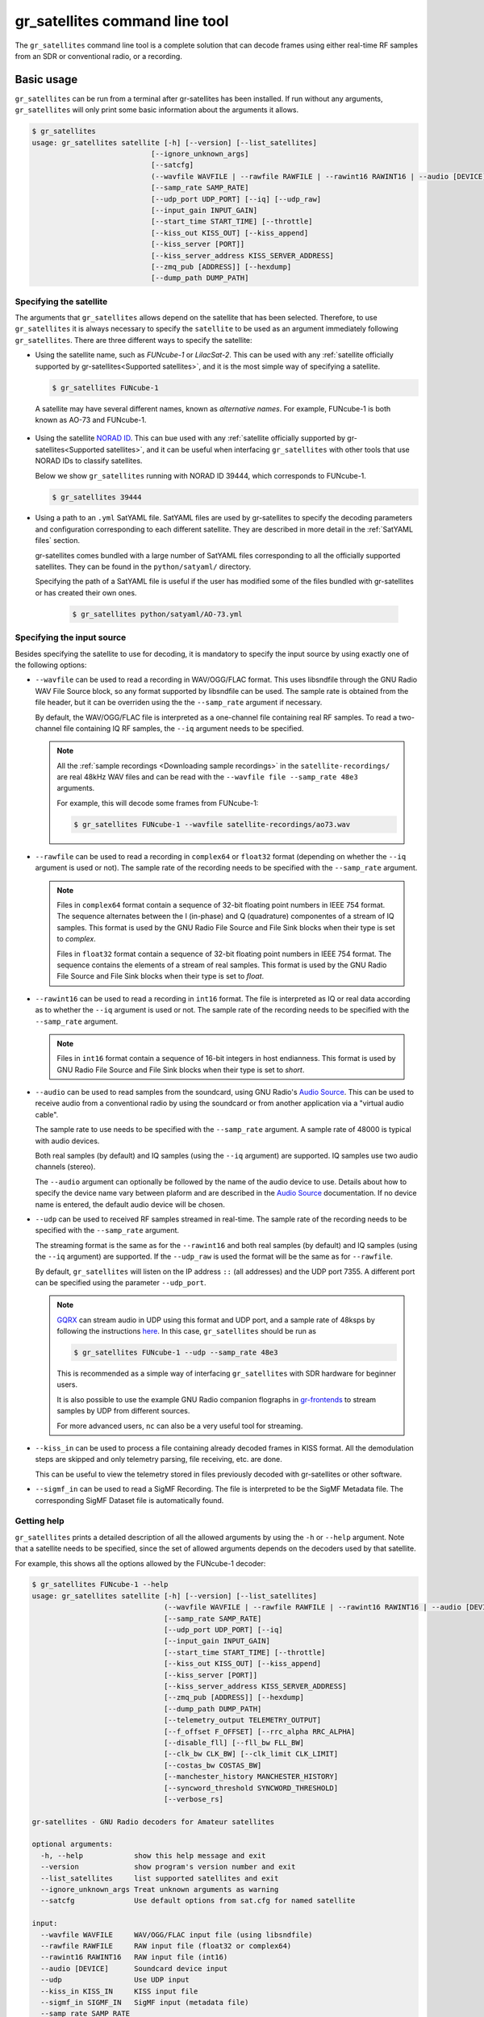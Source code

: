 .. _gr_satellites command line tool:

gr_satellites command line tool
===============================

The ``gr_satellites`` command line tool is a complete solution that can decode
frames using either real-time RF samples from an SDR or conventional radio, or a
recording.

Basic usage
^^^^^^^^^^^

``gr_satellites`` can be run from a terminal after gr-satellites has been
installed. If run without any arguments, ``gr_satellites`` will only print some
basic information about the arguments it allows.

.. code-block:: console

   $ gr_satellites
   usage: gr_satellites satellite [-h] [--version] [--list_satellites]
                               [--ignore_unknown_args]
                               [--satcfg]
                               (--wavfile WAVFILE | --rawfile RAWFILE | --rawint16 RAWINT16 | --audio [DEVICE] | --udp | --kiss_in KISS_IN | --sigmf_in SIGMF_IN)
                               [--samp_rate SAMP_RATE]
                               [--udp_port UDP_PORT] [--iq] [--udp_raw]
                               [--input_gain INPUT_GAIN]
                               [--start_time START_TIME] [--throttle]
                               [--kiss_out KISS_OUT] [--kiss_append]
                               [--kiss_server [PORT]]
                               [--kiss_server_address KISS_SERVER_ADDRESS]
                               [--zmq_pub [ADDRESS]] [--hexdump]
                               [--dump_path DUMP_PATH]
.. _Specifying the satellite:

Specifying the satellite
""""""""""""""""""""""""

The arguments that ``gr_satellites`` allows depend on the satellite that has
been selected. Therefore, to use ``gr_satellites`` it is always necessary to
specify the ``satellite`` to be used as an argument immediately following
``gr_satellites``. There are three different ways to specify the satellite:

* Using the satellite name, such as *FUNcube-1* or *LilacSat-2*. This can be
  used with any :ref:`satellite officially supported by gr-satellites<Supported
  satellites>`, and it is the most simple way of specifying a satellite.

  .. code-block:: console

     $ gr_satellites FUNcube-1

     
 A satellite may have several different names, known as *alternative
 names*. For example, FUNcube-1 is both known as AO-73 and FUNcube-1.
				    
* Using the satellite `NORAD ID`_. This can bue used with any
  :ref:`satellite officially supported by gr-satellites<Supported satellites>`,
  and it can be useful when interfacing ``gr_satellites`` with other tools that
  use NORAD IDs to classify satellites.

  Below we show ``gr_satellites`` running with NORAD ID 39444, which corresponds
  to FUNcube-1.

  .. code-block:: console

     $ gr_satellites 39444

 
* Using a path to an ``.yml`` SatYAML file. SatYAML files are used by
  gr-satellites to specify the decoding parameters and configuration
  corresponding to each different satellite. They are described in more detail
  in the :ref:`SatYAML files` section.

  gr-satellites comes bundled with a large number of SatYAML files corresponding to all
  the officially supported satellites. They can be found in the
  ``python/satyaml/`` directory.

  Specifying the path of a SatYAML file is useful if the user has modified some
  of the files bundled with gr-satellites or has created their own ones.

    .. code-block:: console

     $ gr_satellites python/satyaml/AO-73.yml

     
.. _NORAD ID: https://en.wikipedia.org/wiki/Satellite_Catalog_Number

.. _Specifying the input source:

Specifying the input source
"""""""""""""""""""""""""""

Besides specifying the satellite to use for decoding, it is mandatory to specify
the input source by using exactly one of the following options:

* ``--wavfile`` can be used to read a recording in WAV/OGG/FLAC format.
  This uses libsndfile through the GNU Radio WAV File Source block, so any
  format supported by libsndfile can be used.
  The sample rate
  is obtained from the file header, but it can be overriden using the the
  ``--samp_rate`` argument if necessary.

  By default, the WAV/OGG/FLAC file is interpreted as a one-channel file containing real
  RF samples. To read a two-channel file containing IQ RF samples, the ``--iq``
  argument needs to be specified.

  .. note::
     All the :ref:`sample recordings <Downloading sample recordings>` in
     the ``satellite-recordings/`` are real 48kHz WAV files and can be read with
     the ``--wavfile file --samp_rate 48e3`` arguments.

     For example, this will decode some frames from FUNcube-1:
     
     .. code-block:: console

        $ gr_satellites FUNcube-1 --wavfile satellite-recordings/ao73.wav
  
* ``--rawfile`` can be used to read a recording in ``complex64`` or ``float32``
  format (depending on whether the ``--iq`` argument is used or not). The sample rate
  of the recording needs to be specified with the ``--samp_rate`` argument.

  .. note::
     Files in ``complex64`` format contain a sequence of 32-bit floating point numbers in
     IEEE 754 format. The sequence alternates between the I (in-phase) and Q
     (quadrature) componentes of a stream of IQ samples. This format is used by the
     GNU Radio File Source and File Sink blocks when their type is set to
     *complex*.

     Files in ``float32`` format contain a sequence of 32-bit floating point
     numbers in IEEE 754 format. The sequence contains the elements of a stream
     of real samples. This format is used by the GNU Radio File Source and File
     Sink blocks when their type is set to *float*.

* ``--rawint16`` can be used to read a recording in ``int16`` format. The file
  is interpreted as IQ or real data according as to whether the ``--iq``
  argument is used or not.  The sample rate of the recording needs to be
  specified with the ``--samp_rate`` argument.

  .. note::
     Files in ``int16`` format contain a sequence of 16-bit integers in
     host endianness. This format is used by GNU Radio File Source and File Sink
     blocks when their type is set to *short*.

* ``--audio`` can be used to read samples from the soundcard, using GNU Radio's
  `Audio Source`_. This can be used to receive audio from a conventional radio
  by using the soundcard or from another application via a "virtual audio
  cable".

  The sample rate to use needs to be specified with the ``--samp_rate``
  argument. A sample rate of 48000 is typical with audio devices.

  Both real samples (by default) and IQ samples (using the ``--iq`` argument)
  are supported. IQ samples use two audio channels (stereo).

  The ``--audio`` argument can optionally be followed by the name of the audio
  device to use. Details about how to specify the device name vary between
  plaform and are described in the `Audio Source`_ documentation. If no device
  name is entered, the default audio device will be chosen.
     
* ``--udp`` can be used to received RF samples streamed in real-time. The sample rate
  of the recording needs to be specified with the ``--samp_rate`` argument.

  The streaming format is the same as for the ``--rawint16`` and both real
  samples (by default) and IQ samples (using the ``--iq`` argument) are
  supported.
  If the ``--udp_raw`` is used the format will be the same as for ``--rawfile``.

  By default, ``gr_satellites`` will listen on the IP address ``::`` (all
  addresses) and the UDP port 7355. A different port can be
  specified using the parameter ``--udp_port``.

  .. note::
     `GQRX`_ can stream audio in UDP using this format and UDP port,
     and a sample rate of 48ksps by following the instructions
     `here <https://gqrx.dk/doc/streaming-audio-over-udp>`_. In this case,
     ``gr_satellites`` should be run as

     .. code-block:: console

	$ gr_satellites FUNcube-1 --udp --samp_rate 48e3

     This is recommended as a simple way of interfacing ``gr_satellites`` with
     SDR hardware for beginner users.

     It is also possible to use the example GNU Radio companion flographs in
     `gr-frontends`_ to stream samples by UDP from different sources.

     For more advanced users, ``nc`` can also be a very useful tool for streaming.

* ``--kiss_in`` can be used to process a file containing already decoded frames
  in KISS format. All the demodulation steps are skipped and only telemetry
  parsing, file receiving, etc. are done.

  This can be useful to view the telemetry stored in files previously decoded
  with gr-satellites or other software.

* ``--sigmf_in`` can be used to read a SigMF Recording. The file is interpreted to be the
  SigMF Metadata file. The corresponding SigMF Dataset file is automatically found.

Getting help
""""""""""""

``gr_satellites`` prints a detailed description of all the allowed arguments by
using the ``-h`` or ``--help`` argument. Note that a satellite needs to be
specified, since the set of allowed arguments depends on the decoders used by
that satellite.

For example, this shows all the options allowed by the FUNcube-1 decoder:

.. code-block:: console

   $ gr_satellites FUNcube-1 --help
   usage: gr_satellites satellite [-h] [--version] [--list_satellites]
				  (--wavfile WAVFILE | --rawfile RAWFILE | --rawint16 RAWINT16 | --audio [DEVICE] | --udp | --kiss_in KISS_IN | --sigmf_in SIGMF_IN)
				  [--samp_rate SAMP_RATE]
				  [--udp_port UDP_PORT] [--iq]
				  [--input_gain INPUT_GAIN]
				  [--start_time START_TIME] [--throttle]
				  [--kiss_out KISS_OUT] [--kiss_append]
				  [--kiss_server [PORT]]
				  [--kiss_server_address KISS_SERVER_ADDRESS]
				  [--zmq_pub [ADDRESS]] [--hexdump]
				  [--dump_path DUMP_PATH]
				  [--telemetry_output TELEMETRY_OUTPUT]
				  [--f_offset F_OFFSET] [--rrc_alpha RRC_ALPHA]
				  [--disable_fll] [--fll_bw FLL_BW]
				  [--clk_bw CLK_BW] [--clk_limit CLK_LIMIT]
				  [--costas_bw COSTAS_BW]
				  [--manchester_history MANCHESTER_HISTORY]
				  [--syncword_threshold SYNCWORD_THRESHOLD]
				  [--verbose_rs]

   gr-satellites - GNU Radio decoders for Amateur satellites

   optional arguments:
     -h, --help            show this help message and exit
     --version             show program's version number and exit
     --list_satellites     list supported satellites and exit
     --ignore_unknown_args Treat unknown arguments as warning
     --satcfg              Use default options from sat.cfg for named satellite

   input:
     --wavfile WAVFILE     WAV/OGG/FLAC input file (using libsndfile)
     --rawfile RAWFILE     RAW input file (float32 or complex64)
     --rawint16 RAWINT16   RAW input file (int16)
     --audio [DEVICE]      Soundcard device input
     --udp                 Use UDP input
     --kiss_in KISS_IN     KISS input file
     --sigmf_in SIGMF_IN   SigMF input (metadata file)
     --samp_rate SAMP_RATE
			   Sample rate (Hz)
     --udp_port UDP_PORT   UDP input listen port [default='7355']
     --iq                  Use IQ input
     --input_gain INPUT_GAIN
			   Input gain (can be negative to invert signal) [default=1]
     --start_time START_TIME
			   Recording start timestamp
     --throttle            Throttle recording input to 1x speed

   output:
     --kiss_out KISS_OUT   KISS output file
     --kiss_append         Append to KISS output file
     --kiss_server [PORT]  Enable KISS server [default port=8100]
     --kiss_server_address KISS_SERVER_ADDRESS
			   KISS server bind address [default='127.0.0.1']
     --zmq_pub [ADDRESS]   Enable ZMQ PUB socket [default address=tcp://127.0.0.1:5555]
     --hexdump             Hexdump instead of telemetry parse
     --dump_path DUMP_PATH
			   Path to dump internal signals

   demodulation:
     --f_offset F_OFFSET   Frequency offset (Hz) [default=1500 or 12000]
     --rrc_alpha RRC_ALPHA
			   RRC roll-off (Hz) [default=0.35]
     --disable_fll         Disable FLL
     --fll_bw FLL_BW       FLL bandwidth (Hz) [default=25]
     --clk_bw CLK_BW       Clock recovery bandwidth (relative to baudrate) [default=0.06]
     --clk_limit CLK_LIMIT
			   Clock recovery limit (relative to baudrate) [default=0.02]
     --costas_bw COSTAS_BW
			   Costas loop bandwidth (Hz) [default=50]
     --manchester_history MANCHESTER_HISTORY
			   Manchester recovery history (symbols) [default=32]

   deframing:
     --syncword_threshold SYNCWORD_THRESHOLD
			   Syncword bit errors [default=8]
     --verbose_rs          Verbose RS decoder

   data sink:
     --telemetry_output TELEMETRY_OUTPUT
			   Telemetry output file [default=stdout]

   The satellite parameter can be specified using name, NORAD ID or path to YAML file


.. _Output:

Output
""""""

By default, ``gr_satellites`` will "do its best" to show the user the output
for the decoded frames. If the telemetry format for the satellite is implemented
in gr-satellites, the telemetry frames will be printed to the standard output in
human-readable format. Otherwise, the raw frames will be printed out in hex
format to the standard output.

File decoding, image decoding and other special output options of some
particular satellites are enabled by default.

Customization of the ouput options is described in the :ref:`Output options`
subsection below.

Examples
""""""""

The ``test.sh`` script in the ``gr-satellites/`` directory runs
``gr_satellites`` on several of the
:ref:`sample recordings <Downloading sample recordings>` in
``satellite-recordings/``. This script can be used as a series of examples of
how to run ``gr_satellites``.

.. _Output options:

Ouput options
^^^^^^^^^^^^^

This subsection explains in detail the different output options that can be used
with the ``gr_satellites`` command line tool. The default behaviour when no
options are specified has been described in the :ref:`Output` subsection above.

.. _Hex dump:

Hex dump
""""""""

By using the option ``--hexdump``, it is possible to make ``gr_satellites``
print the received frames in hexadecimal format, regardless of whether there is
a telemetry decoder available or not. The format used to print the frames is the
same as used by the GNU Radio block `Message Debug`_ ``print_pdu`` input.

An example of the use of this option can be seen here:

.. code-block:: console

    $ gr_satellites FUNcube-1 --wavfile ~/gr-satellites/satellite-recordings/ao73.wav \
             --hexdump
    * MESSAGE DEBUG PRINT PDU VERBOSE *
    ()
    pdu_length = 256
    contents = 
    0000: 89 00 00 00 00 00 00 00 00 1f cc 00 ce 02 d1 00 
    0010: 00 07 08 09 09 00 00 05 01 01 00 40 13 2f c8 f2 
    0020: 5c 8f 34 23 f3 ba 0b 5d 62 74 51 c7 ea fa 69 4a 
    0030: 9a 9f 00 09 ef a0 1f f4 a7 ea 4a c6 8f 11 40 11 
    0040: 1e 10 f7 01 3e 20 64 00 d7 8b f8 d7 94 c8 93 a8 
    0050: 2a da 52 a6 0e 58 0e c8 0f 4e 01 1d 20 5a 00 db 
    0060: 94 a8 aa 8a 98 13 ac 69 0a a6 a8 10 e6 10 92 0f 
    0070: b8 01 50 20 64 00 d7 96 a8 c1 8b 48 25 ab a9 ca 
    0080: ce 9d 10 76 0f c9 10 55 01 3a 20 5a 00 d7 97 29 
    0090: 08 8c 48 4f a9 6a 5a f2 a4 10 39 0f 7b 0f 86 01 
    00a0: 49 20 64 00 d7 94 08 d0 8a d8 2a ad 6a 5a 7e b4 
    00b0: 0e 53 0e 9b 0e b7 01 09 20 5a 00 db 99 a8 f2 8f 
    00c0: e8 38 af aa 8a c2 9e 0e de 0f 48 0e 31 01 31 20 
    00d0: 5a 00 ce 9b c8 ff 88 68 1b b2 6a 5a ca a7 0f c3 
    00e0: 0e 74 0e 58 01 34 20 5a 00 d7 9b 39 1b 97 b8 c5 
    00f0: b0 2b 3a d6 b5 01 6b 00 6a 02 9e 00 03 20 13 00 
    ***********************************

.. _KISS output:

KISS output
"""""""""""

Decoded frames can be saved to a file in `KISS format`_. This is a simple format
that serves to delimit frames stored in a file or sent over a serial bus, and it
is frequently used to store telemetry frames.

To enable KISS output, the ``--kiss_out`` parameter followed by the path of the
output file should be used. By default ``gr_satellites`` will overwrite the
file if it already exists. To append to the file instead, the option
``--kiss_append`` can be used in addition to the ``--kiss_out``
option. Appending can be used to concatenate frames obtained in several decoding
runs.

Files in KISS format can be read with ``gr_satellites`` as indicated above or
with other software tools.

.. note::
   KISS files produced with ``gr_satellites`` use an extension proposed by `Mike
   Rupprecht`_ to store the reception timestamp of the frames. Before each
   data frame, a KISS control frame using the control byte ``0x09`` and storing
   a timestamp with UNIX timestamp in milliseconds stored as a big-endian 64 bit
   integer is included in the file.

   Some software, including the decoders by Mike Rupprecht, will be able to read
   and use these timestamps. Other software that processes KISS will ignore the
   timestamps.

.. _Mike Rupprecht: http://dk3wn.info/

KISS server
"""""""""""

A KISS TCP server can be enabled with the ``--kiss_server`` parameter,
optionally followed by the TCP port to listen on (by default port 8100 is
used). This allows other applications to connect to ``gr_satellites`` and
receive decoded frames using the KISS protocol.

By default the KISS server will only bind on ``127.0.0.1`` and listen to
requests from localhost only. If access from other computers on the network is
needed, the ``--kiss_server_address`` parameter can be used to specify the
address to bind to. For instace, if ``--kiss_server_address ''`` or
``--kiss_server_address 0.0.0.0`` is used, the server will bind to 0.0.0.0 and
listen to requests from all addresses.

ZMQ PUB socket
""""""""""""""

Decoded frames can also be sent to other applications by using a `ZeroMQ`_ PUB
socket. Several applications can connect to the PUB socket using SUB
sockets. The frames are sent using the *ZMQ PUB Message Sink* GNU Radio block,
and can be received using the *ZMQ SUB Message Source* GNU Radio block.

The ZMQ PUB socket is enabled using the ``--zmq_pub`` parameter, optionally
followed by the socket endpoint to use. By default, the endpoint
``tcp://127.0.0.1:5555`` is used. This means that the ZMQ PUB socket will only
listen to connections from localhost. If desired, the endpoint ``tcp://*:5555``
can be used to listen on all addresses.

.. _ZeroMQ: https://zeromq.org/

Telemetry output
""""""""""""""""

For satellites supporting telemetry parsing, ``gr_satellites`` will default to
printing the decoded telemetry values to the standard output. It is possible to
write these messages to a file instead by using the ``--telemetry_output``
parameter followed by the path of the output file.

Dump internal signals
"""""""""""""""""""""

For advanced users and developers, the demodulators used in ``gr_satellites``
can dump the internal signals used inside the demodulator. This option can be
enabled by using the ``--dump_path`` parameter followed by a path to the
directory where the different files are created. It is recommended to use this
option with a short recording, to avoid creating very large files. The details
of each of these files are best studied in the Python source code of the
demodulators (see ``python/components/demodulators/``).

The following example show how to use ``--dump_path`` to plot the symbols with
`Numpy`_ and `Matplotlib`_ and optimize the decoding parameters for a particular
recording. We first run the following to dump to the path ``/tmp/fsk`` the
internal signals produced by decoding a sample recording of AU02.

.. code-block:: console

    $ mkdir -p /tmp/fsk
    $ gr_satellites AU02 --wavfile satellite-recordings/au02.wav \
         --dump_path /tmp/fsk

We see that we do not get any decoded packets. Then, we can plot the FSK symbols
with the following Python code:

.. code-block:: python

     import numpy as np
     import matplotlib.pyplot as plt

     x = np.fromfile('/tmp/fsk/clock_recovery_out.f32', dtype = 'float32')
     plt.plot(x, '.')
     plt.show()

This produces the figure below, which shows that there has been a clock cycle
slip mid packet, which prevents correct decoding.

.. figure:: images/au02_default.png
    :alt: FSK symbols with default parameters

    FSK symbols with default parameters

We can run ``gr_satellites`` again adding the parameter ``--clk_bw 0.1`` to
increase the clock recovery loop bandwidth. With this parameter we get a
successful decode and if we plot the FSK symbols again, we get the figure below,
which shows that the clock recovery is working much better than before.

.. figure:: images/au02_nondefault.png
    :alt: FSK symbols with non-default parameters

    FSK symbols with non-default parameters

.. _Telemetry submission:

Telemetry submission
^^^^^^^^^^^^^^^^^^^^

The ``gr_satellites`` command line tool can be used to submit decoded telemetry
to an online database server, such as `SatNOGS DB`_ and these others servers used by
certain satellite projects:

* `FUNcube Warehouse`_, which is used by the FUNcube payloads on FUNcube-1, UKube-1,
  Nayif-1 and JY1Sat.

* `PW-Sat2 Groundstation`_, which is used by PW-Sat2.

* The `BME telemetry server`_, which is used by SMOG-P, ATL-1 and SMOG-1. (This
  server is deprecated, since it is not used anymore by BME).

* The `BME telemetry server (WebSocket)`_, which is used by MRC-100.

* `Harbin Institute of Technology`_, which connects to the telemetry proxy included in
  `gr-lilacsat`_ and `gr-dslwp`_.

* Any custom server using the SIDS protocol. The `SIDS protocol`_ is an HTTP-based protocol
  that was first developed by the ESTCube team and later used by the UWE-3 team. It is the
  basis of the SatNOGS DB server and other telemetry servers.
  
To enable telemetry submission, it is necessary to edit some parameters in
``gr_satellites``'s config file, which is located in
``~/.gr_satellites/config.ini``. If this file does not exist, it will be created
with a template when ``gr_satellites`` is first run. The template looks like
this:

.. code-block:: ini

    [Groundstation]
    callsign = 
    latitude = 0
    longitude = 0
    submit_tlm = no

    [FUNcube]
    site_id = 
    auth_code = 

    [PW-Sat2]
    credentials_file = 

    [BME]
    user =
    password =

To enable telemetry submission, the ``submit_tlm`` parameter must be set to
``yes``. Additionally, the receiving stations ``callsign`` as well as its
location (``latitude`` and ``longitude``) need to be set, since some of the
servers need these parameters. Once this is done, telemetry submission to
SatNOGS DB will be enabled for all satellites.

To enable telemetry submission to the FUNcube warehouse, it is necessary to fill
in the ``site_id`` and ``auth_code``. These can be obtained by
`registering in the warehouse`_.

To enable telemetry submission to the PW-Sat2 server, it is necessary to enter
the path to the credentials file in the ``credentials_file`` parameter. This
file is a JSON file that is generated and downloaded in the
"`Your credentials`_" section of the server web interface. It is necessary to
have an account registered in the server to obtain the credentials file.

To enable telemetry submission to the BME server, it is necessary to
`register an account in the BME server`_. The user and password should be
entered into the gr-satellites ``.ini`` file.

The BME server (WebSocket) does not require any registration or additional
configuration.

To use the Harbin Institute of Technology proxy to submit telemetry, the proxy
needs to be run and started in the local computer before running
``gr_satellites``. The command line tool will connect to the correct port where
the proxy is listening (this is specified in the SatYAML file of each
satellite). All the configuration regarding the station and the operator is done
in the proxy itself. When ``gr_satellites`` starts, it will attempt to connect
to the proxy, and print a warning if unable (in which case telemetry submission
through the proxy is disabled for this run).

.. note::
   The Harbin Institute of Technology proxy is a Python2 application that uses
   PyQt4. Users having more modern sytems may find useful the PyQt5 version that
   can be found in the `pyqt5 branch of gr-lilacsat`_. This requires ``tornado`` version
   4.5.3. It will not work with more recent versions of ``tornado``.

No special configuration needs to be done to enable submission to custom SIDS servers,
since these use the same protocol and configuration as SatNOGS DB.

For some telemetry servers, including SatNOGS DB, the frames are submitted
together with a timestamp of reception. This timestamp is taken from the
computer's clock by ``gr_satellites`` at the moment when it decodes the
frame. This means that, in order to use telemetry submission appropriately, the
computer's clock should be set accurately and a live signal rather than a
recording should be decoded.

File and image receiver
^^^^^^^^^^^^^^^^^^^^^^^

Some satellites transmit files (especially image files) by splitting the files
into many telemetry packets. The ``gr_satellites`` decoder supports reassembling
and storing these files into a directory. Additionally, image files are automatically
displayed in real time as they are being received, using `feh`_.

Currently the satellites that have decoders supporting file reception are ATL-1
and SMOG-P (they transmit RF spectrum data), and the satellites that have
decoders supporting image reception are 1KUNS-PF, BY70-1, D-SAT, LilacSat-1,
Lucky-7 and Światowid.

For satellites supporting file reception, the ``--file_output_path`` parameter
can be used to set the directory that is used to store received files. The
filenames of the received files will be automatically created using metadata or
a counter (if no metadata is transmitted). By default, received files are stored
in ``/tmp/``.

The ``--verbose_file_receiver`` parameter can be used to enable additional
debugging information about the functionality of the file receiver.

Other topics
^^^^^^^^^^^^

This subsection deals with other topics which are relevant to the usage of ``gr_satellites``.

.. _Real or IQ input:

Real or IQ input
""""""""""""""""

The ``gr_satellites`` command line tool supports both real (one-channel) input
and IQ input (which consists of two channels: in-phase and quadrature). A
detailed description of these two ways to represent a signal is out of the scope
of this document. This subsection gives some practical advice regarding the
difference between real and IQ input.

By default ``gr_satellites`` will assume that its input is real. To use IQ
input, the ``--iq`` option must be used.

When using the audio output of either a conventional radio or an SDR software
performing SSB or FM demodulation, ``gr_satellites`` should be used with the
real input option. Likewise, recordings produced from this kind of audio output, such
as one-channel WAV recordings should also be used with the real input option.

However, most SDR softwares will also have an option to save raw samples to a
file. These files are almost always IQ, and can be either a two-channel WAV file
or a file in raw format. The IQ input option must be used when using
``gr_satellites`` to read these files. Additionally, some
SDR software may support streaming IQ data by UDP. This can also be used in
``gr_satellites`` with the IQ input option.

.. _FSK demodulation and IQ input:

FSK demodulation and IQ input
"""""""""""""""""""""""""""""

When using an AFSK or FSK demodulator, the usage of the ``--iq`` option has an
additional effect. Since (A)FSK is a mode based on frequency modulation, it is
common to use either a conventional FM radio or an SDR software performing FM
demodulation to receive (A)FSK. Audio recordings obtained in this manner are also
common. Therefore, when ``gr_satellites`` is run without the ``--iq`` signal, it
will expect that (A)FSK signals have already been FM-demodulated in this way.

When the ``--iq`` option is used, ``gr_satellites`` expects an (A)FSK signal that
has not been FM-demodulated, and so it will perform FM-demodulation first. This
is the kind of procedure that should be employed with inputs such as raw IQ
recordings of an SDR, since the (A)FSK signals present in this kind of recordings
have not been FM-demodulated.

.. note::
   The output of the radio or SDR software when running in FM mode to
   receive an FSK signal is actually an NRZ signal. Therefore, when
   ``gr_satellites`` is run without the ``--iq`` option, it will expect an NRZ
   signal instead of an FSK signal. When ``gr_satellites`` is run with the ``--iq``
   option, it will expect an FSK signal.

   Similarly, the output of the radio or SDR software when running in FM mode to
   receive an AFSK signal is actually an audio-frequency FSK signal. Therefore,
   when ``gr_satellites`` is run without the ``--iq`` option, it will expect an
   audio-frequency FSK signal instead of an AFSK signal. When ``gr_satellites``
   is run with the ``--iq`` option, it will expect an AFSK signal.

   Note that this behaviour is what the user wants in most cases, but it also
   means that it is not possible to run ``gr_satellites`` directly on an (A)FSK signal which
   is represented in intermediate frequency as a real signal.

.. _Frequency offsets for BPSK:
   
Frequency offsets for BPSK
""""""""""""""""""""""""""

A usual way of receiving a BPSK signal is to use either a conventional radio or
an SDR software in SSB mode (USB mode, normally) and tune the BPSK signal in the
middle of the audio passband. Audio recordings obtained in this manner are also
common.

.. note::
   The SSB filter of a conventional radio is often approximately 3kHz
   wide. For this reason, only BPSK signals with a baudrate of 2400 baud or
   lower can be received with a conventional SSB radio. For BPSK signals with larger
   baudrate, an SDR receiver should be used.

The ``gr_satellites`` command line tool needs to know the frequency at which the
BPSK signal is tuned within the audio passband. If necessary, this can be specified with the
``--f_offset`` parameter, followed by the frequency in Hz. There are the
following defaults:

* For signals with a baudrate of 2400 baud or less, a frequency offset of 1500
  Hz is used. This follows the common practice of using a regular 3kHz SSB
  bandwidth and tuning the signal in the middle of the passband.
  
* For signals with a baudrate larger than 2400, a frequency offset of 12000 Hz
  is used. The rationale is that, for best results, a passband of 24000 Hz
  should be used, since this is the
  largest that fits in a 48kHz audio signal, and the signal should be tuned in
  the middle of this 24000 Hz passband. This kind of usage is sometimes called
  "wide SSB mode".

These settings only apply for a real input. When ``gr_satellites`` is used with
IQ input, the default is to expect the BPSK signal tuned at 0Hz (i.e., at
baseband). A different frequency can still be selected with the ``--f_offset``
parameter.

FSK signal polarity
"""""""""""""""""""

A conventional FM radio, or even an SDR software running in FM mode might invert
the polarity of the output signal, since the polarity is not relevant for audio
signals. However, the polarity is relevant when receiving an FSK signal that
does not use differential coding.

An input with the inverted polarity will cause decoding to fail. In this case,
the input can be inverted again by using the ``--input_gain -1`` parameter,
which has the effect of multiplying the input signal by -1 before it is
processed, thus restoring the correct polarity.

Multiple transmitters
"""""""""""""""""""""

Some satellites have multiple transmitters (or different types of signals)
declared in their :ref:`SatYAML files`. When run for these satellites,
the ``gr_satellites`` command line tool will run decoders for all the
transmitters or signal types in parallel. Therefore, it is not necessary or
possible to specify the transmitter to use.

In the case when it is necessary to run only the decoder for a single
transmitter, the easiest solution is to make a copy of the SatYAML file for that
satellite, edit the copy to leave out only the desired transmitter, and then
running ``gr_satellites`` and indicating it to use the modified SatYAML file.

Getting correct timestamps with recordings
""""""""""""""""""""""""""""""""""""""""""

One of the difficulties with working with recordings is obtaining correct
timestamps for each of the decoded packets. These timestamps are included in
KISS files and telemetry submissions to some servers, such as SatNOGS DB. To
produced correct timestamps ``gr_satellites`` will play back the recording at 1x
speed and count the clock time elapsed since the beginning of the execution, it
will then add that time to a timestamp specified by the user, which should
correspond to the start of the recording.

To use this functionality it is necessary to use the ``--throttle`` parameter to
limit playback speed to 1x and use the ``--start_time`` parameter followed by the
timestamp in ISO 8601 format (``YYYY-MM-DDTHH:MM:SS``) to indicate the start time
of the recording.

Treating unknown args as warning
""""""""""""""""""""""""""""""""

Using the argument ``--ignore_unknown_args`` will change the behaviour on unknown
arguments to a warning instead of exiting with an error. This can be useful when
running in automated scripts and some options may not be available on that satellite.
For example the ``--f_offset`` and ``--use_agc``

Using sat.cfg for default arguments
"""""""""""""""""""""""""""""""""""

With ``--satcfg`` the configuration file `~/.gr_satellites/sat.cfg` will be read and arguments
added automatically to the command line. Some of these can be overridden with specifying
them on the command line again.
The format of the file is one row per satellite, first the norad ID then the rest of the row is treated as aguments.

Example:

.. code-block:: ini

    39444 --f_offset 12000
    46276 --disable_dc_block --deviation 500 --clk_bw 0.15
    35933 --clk_bw 0.3


.. _GQRX: https://gqrx.dk/
.. _gr-frontends: https://github.com/daniestevez/gr-frontends
.. _Message Debug: https://wiki.gnuradio.org/index.php/Message_Debug
.. _KISS format: http://www.ax25.net/kiss.aspx
.. _SatNOGS DB: https://db.satnogs.org/
.. _FUNcube Warehouse: http://warehouse.funcube.org.uk/
.. _PW-Sat2 Groundstation: https://radio.pw-sat.pl/
.. _BME telemetry server: https://gnd.bme.hu:8080/
.. _BME telemetry server (WebSocket): https://gnd.bme.hu/
.. _registering in the warehouse: http://warehouse.funcube.org.uk/registration
.. _Your credentials: https://radio.pw-sat.pl/communication/yourcredentials
.. _register an account in the BME server: https://gnd.bme.hu:8080/auth/register
.. _feh: https://feh.finalrewind.org/
.. _NumPy: https://numpy.org/
.. _Matplotlib: https://matplotlib.org/
.. _Harbin Institute of Technology: http://lilacsat.hit.edu.cn/
.. _gr-lilacsat: https://github.com/bg2bhc/gr-lilacsat
.. _gr-dslwp: https://github.com/bg2bhc/gr-dslwp
.. _pyqt5 branch of gr-lilacsat: https://github.com/daniestevez/gr-lilacsat/tree/pyqt5
.. _Audio Source: https://wiki.gnuradio.org/index.php/Audio_Source
.. _SIDS protocol: https://github.com/janvgils/sids
